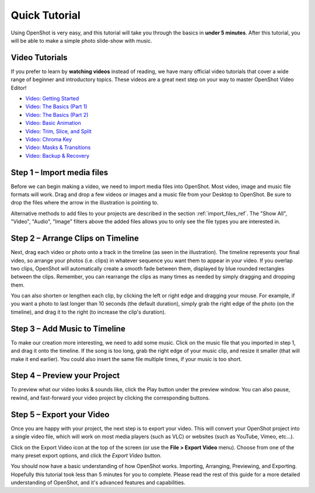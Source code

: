 .. Copyright (c) 2008-2016 OpenShot Studios, LLC
 (http://www.openshotstudios.com). This file is part of
 OpenShot Video Editor (http://www.openshot.org), an open-source project
 dedicated to delivering high quality video editing and animation solutions
 to the world.

.. OpenShot Video Editor is free software: you can redistribute it and/or modify
 it under the terms of the GNU General Public License as published by
 the Free Software Foundation, either version 3 of the License, or
 (at your option) any later version.

.. OpenShot Video Editor is distributed in the hope that it will be useful,
 but WITHOUT ANY WARRANTY; without even the implied warranty of
 MERCHANTABILITY or FITNESS FOR A PARTICULAR PURPOSE.  See the
 GNU General Public License for more details.

.. You should have received a copy of the GNU General Public License
 along with OpenShot Library.  If not, see <http://www.gnu.org/licenses/>.

.. _quick_tutorial_ref:

Quick Tutorial
==============

Using OpenShot is very easy, and this tutorial will take you through the basics in
**under 5 minutes**. After this tutorial, you will be able to make a simple photo
slide-show with music.

Video Tutorials
---------------

If you prefer to learn by **watching videos** instead of reading, we have many official video tutorials
that cover a wide range of beginner and introductory topics. These videos are a great next step
on your way to master OpenShot Video Editor!

- `Video: Getting Started <https://youtu.be/1k-ISfd-YBE>`_
- `Video: The Basics (Part 1) <https://youtu.be/VE6awGSr22Q>`_
- `Video: The Basics (Part 2) <https://youtu.be/6PA98QL9tkw>`_
- `Video: Basic Animation <https://youtu.be/P3zIprwr1rk>`_
- `Video: Trim, Slice, and Split <https://youtu.be/BQS2tmgD_Rk>`_
- `Video: Chroma Key <https://youtu.be/2sushecqMs4>`_
- `Video: Masks & Transitions <https://youtu.be/2sushecqMs4>`_
- `Video: Backup & Recovery <https://youtu.be/5XaWBTBTpTo>`_

Step 1 – Import media files
---------------------------

Before we can begin making a video, we need to import media files into OpenShot. Most video,
image and music file formats will work. Drag and drop a few videos or images and a music file
from your Desktop to OpenShot. Be sure to drop the files where the
arrow in the illustration is pointing to.

.. image:: images/quick-start-drop-files.jpg

Alternative methods to add files to your projects are described in the section
:ref:`import_files_ref`.
The "Show All", "Video", "Audio", "Image" filters above the added files
allows you to only see the file types you are interested in.

Step 2 – Arrange Clips on Timeline
----------------------------------------------

Next, drag each video or photo onto a track in the timeline (as seen in the illustration).
The timeline represents your final video, so arrange your photos (i.e. clips) in whatever sequence you want
them to appear in your video. If you overlap two clips, OpenShot will automatically create a
smooth fade between them, displayed by blue rounded rectangles between the clips. Remember,
you can rearrange the clips as many times as needed by simply dragging and dropping them.

You can also shorten or lengthen each clip, by clicking the left or right edge and dragging
your mouse. For example, if you want a photo to last longer than 10 seconds (the default duration),
simply grab the right edge of the photo (on the timeline), and drag it to the right (to increase
the clip's duration).

.. image:: images/quick-start-timeline-drop.jpg

Step 3 – Add Music to Timeline
------------------------------

To make our creation more interesting, we need to add some music. Click on the music
file that you imported in step 1, and drag it onto the timeline. If the song is too long, grab
the right edge of your music clip, and resize it smaller (that will make it end earlier). You
could also insert the same file multiple times, if your music is too short.

.. image:: images/quick-start-music.jpg

Step 4 – Preview your Project
------------------------------

To preview what our video looks & sounds like, click the Play button under the preview window.
You can also pause, rewind, and fast-forward your video project by clicking the corresponding
buttons.

.. image:: images/quick-start-play.jpg

Step 5 – Export your Video
---------------------------

Once you are happy with your project, the next step is to export your video.
This will convert your OpenShot project into a single video file, which will work on most
media players (such as VLC) or websites (such as YouTube, Vimeo, etc...).

Click on the Export Video icon at the top of the screen (or use the **File > Export Video** menu).
Choose from one of the many preset export options, and click the *Export Video* button.

.. image:: images/quick-start-export.jpg

You should now have a basic understanding of how OpenShot works. Importing, Arranging,
Previewing, and Exporting. Hopefully this tutorial took less than 5 minutes for you to
complete. Please read the rest of this guide for a more detailed understanding of OpenShot,
and it's advanced features and capabilities.
